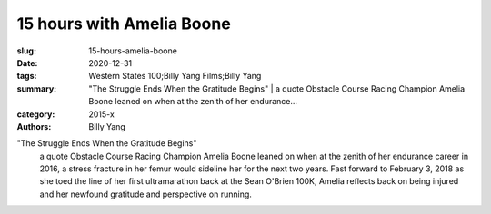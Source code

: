15 hours with Amelia Boone
##########################

:slug: 15-hours-amelia-boone
:date: 2020-12-31
:tags: Western States 100;Billy Yang Films;Billy Yang
:summary: "The Struggle Ends When the Gratitude Begins" | a quote Obstacle Course Racing Champion Amelia Boone leaned on when at the zenith of her endurance...
:category: 2015-x
:authors: Billy Yang

"The Struggle Ends When the Gratitude Begins"
 | a quote Obstacle Course Racing Champion Amelia Boone leaned on when at the zenith of her endurance career in 2016, a stress fracture in her femur would sideline her for the next two years. Fast forward to February 3, 2018 as she toed the line of her first ultramarathon back at the Sean O'Brien 100K, Amelia reflects back on being injured and her newfound gratitude and perspective on running.
